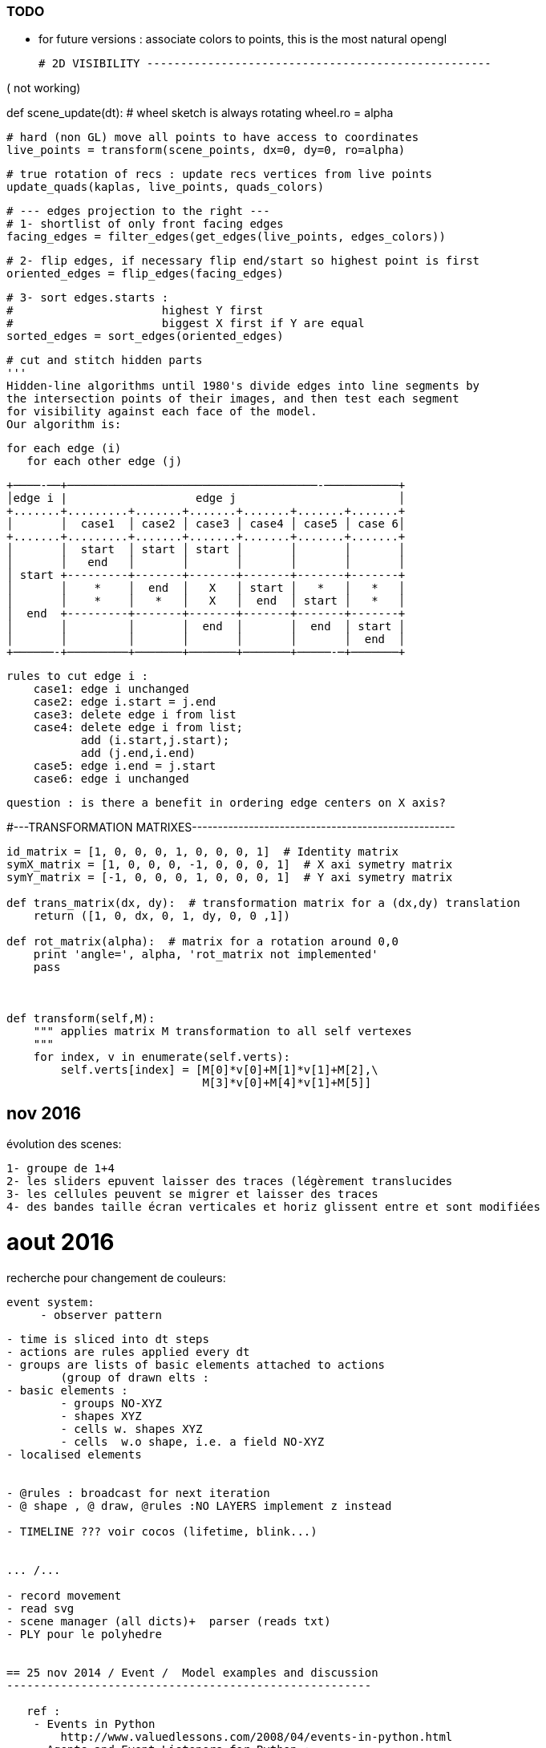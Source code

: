 
=== TODO

    - for future versions : associate colors to points, 
      this is the most natural opengl



    # 2D VISIBILITY ---------------------------------------------------


( not working)


def scene_update(dt):
    # wheel sketch is always rotating
    wheel.ro = alpha

    # hard (non GL) move all points to have access to coordinates
    live_points = transform(scene_points, dx=0, dy=0, ro=alpha)

    # true rotation of recs : update recs vertices from live points
    update_quads(kaplas, live_points, quads_colors)

    # --- edges projection to the right ---
    # 1- shortlist of only front facing edges
    facing_edges = filter_edges(get_edges(live_points, edges_colors))

    # 2- flip edges, if necessary flip end/start so highest point is first
    oriented_edges = flip_edges(facing_edges)

    # 3- sort edges.starts :
    #                      highest Y first
    #                      biggest X first if Y are equal
    sorted_edges = sort_edges(oriented_edges)


    
    
    # cut and stitch hidden parts
    '''
    Hidden-line algorithms until 1980's divide edges into line segments by
    the intersection points of their images, and then test each segment
    for visibility against each face of the model.
    Our algorithm is:

    for each edge (i)
       for each other edge (j)

       +────-──+─────────────────────────────────────-───────────+
       │edge i |                   edge j                        │
       +.......+.........+.......+.......+.......+.......+.......+
       │       │  case1  │ case2 │ case3 │ case4 │ case5 │ case 6│
       +.......+.........+.......+.......+.......+.......+.......+
       │       │  start  │ start │ start │       │       │       │
       │       │   end   │       │       │       │       │       │
       │ start +---------+-------+-------+-------+-------+-------+
       │       │    *    │  end  │   X   │ start │   *   │   *   │
       │       │    *    │   *   │   X   │  end  │ start │   *   │
       │  end  +---------+-------+-------+-------+-------+-------+
       │       │         │       │  end  │       │  end  │ start │
       │       │         │       │       │       │       │  end  │
       +──────-+─────────+───────+───────+───────+─────-─+───────+

        rules to cut edge i :
            case1: edge i unchanged
            case2: edge i.start = j.end
            case3: delete edge i from list
            case4: delete edge i from list;
                   add (i.start,j.start);
                   add (j.end,i.end)
            case5: edge i.end = j.start
            case6: edge i unchanged

       question : is there a benefit in ordering edge centers on X axis?



#---TRANSFORMATION MATRIXES---------------------------------------------------

[code :python]
-----
id_matrix = [1, 0, 0, 0, 1, 0, 0, 0, 1]  # Identity matrix
symX_matrix = [1, 0, 0, 0, -1, 0, 0, 0, 1]  # X axi symetry matrix
symY_matrix = [-1, 0, 0, 0, 1, 0, 0, 0, 1]  # Y axi symetry matrix

def trans_matrix(dx, dy):  # transformation matrix for a (dx,dy) translation
    return ([1, 0, dx, 0, 1, dy, 0, 0 ,1])

def rot_matrix(alpha):  # matrix for a rotation around 0,0
    print 'angle=', alpha, 'rot_matrix not implemented'
    pass



def transform(self,M):
    """ applies matrix M transformation to all self vertexes
    """
    for index, v in enumerate(self.verts):
        self.verts[index] = [M[0]*v[0]+M[1]*v[1]+M[2],\
                             M[3]*v[0]+M[4]*v[1]+M[5]]

-----

== nov 2016

évolution des scenes:

    1- groupe de 1+4    
    2- les sliders epuvent laisser des traces (légèrement translucides
    3- les cellules peuvent se migrer et laisser des traces
    4- des bandes taille écran verticales et horiz glissent entre et sont modifiées

= aout 2016


recherche pour changement de couleurs:

   event system:
        - observer pattern
 

-------------------------------------------------------------------------------

- time is sliced into dt steps
- actions are rules applied every dt
- groups are lists of basic elements attached to actions
	(group of drawn elts : 
- basic elements :
	- groups NO-XYZ
 	- shapes XYZ
	- cells w. shapes XYZ
	- cells  w.o shape, i.e. a field NO-XYZ
- localised elements

         
- @rules : broadcast for next iteration
- @ shape , @ draw, @rules :NO LAYERS implement z instead

- TIMELINE ??? voir cocos (lifetime, blink...)


... /...

- record movement
- read svg
- scene manager (all dicts)+  parser (reads txt)
- PLY pour le polyhedre 


== 25 nov 2014 / Event /  Model examples and discussion  
------------------------------------------------------
   
   ref : 
    - Events in Python
        http://www.valuedlessons.com/2008/04/events-in-python.html
    - Agents and Event Listeners for Python :
        http://blog.7co.cc/blog/2012/03/04/agents-and-event-listeners-for-python/
    - Simple event dispatcher in Python :
         http://www.expobrain.net/2010/07/31/simple-event-dispatcher-in-python/
         
         
=== Actors Model examples and discussion
-----------------------------------------

        T O D O
        

*** see cebas
--------------- 

from cebas, reuse:
    - IDS/ODS : input data stream, output data stream
    - memory node : allows the storage of any kind of data.
    - IN/OUT volume testing algorithm has been added
    - PSearch node, to search for the nearest/furthest particle within a specific radius

*** cebas thinking particles engine *
_____________________________________

ref: http://www.cebas.com/index.php?pid=product&prd_id=166&feature=1359


*** Rule-based Versus Event-driven Particle Systems
___________________________________________________  

- An event-driven particle system is based on "triggers" or events that must happen to activate an effect. This implies some kind of key frame related effects.
- thinkingParticles offers true Non Linear and procedural animation technology. Rules and conditions control the particle effects, regardless of the timing or number of frames that may change in an animation.


*** Rules
_________  

ThinkingParticles uses a 100% rule-based approach to create particle animations offering true Non Linear Animation (NLA). 

Example:
    To animate some cannons shooting at incoming targets. 
    How to do it - Rule based and with full use of NLA : 
         Create the cannon object
         Setup the shooting sequence of the cannon
         Create some targets
         Turn the cannons into particles
         Create a rule to aim at approaching targets when they are near
         Create a rule to shoot at the targets
         Create a rule to explode the targets when they get hit by a projectile


*** Object Access
_________________

A special operator, called ParamBlock enables the accessibility of all object parameters within thinkingParticles.  

The user may connect any particle parameter to an object parameter, or the other way around. In a scene, a particle may influence the position, color, size or segmentation of any 3ds Max object. It is possible to use the ParamBlock operator, to access every parameter of an object, and use it as an IDS (input data stream) or ODS (output data stream) connector. A radius of an object, for example, may control the particle speed or even age. A particle collision event, may control a Light On/Off parameter.


*** Memory Node
________________  

A memory node allows the storage of any kind of data.

The Memory node offers the storage of multiple variables along with multiple values per variable, on a "system-wide" basis. 

This means that every DynamicSet is able to access the stored values at any time, regardless of the number of nested DynamicSets used in a wired network. Values may be stored per particle or globally.


*** Condition Node
__________________

A powerful volume testing algorithm has been added to the thinkingParticles tool set. The InMesh condition node helps you to discover whether the particle is inside or outside a given mesh.


*** Advanced and powerful Nodes
_______________________________

like PSearch, open up a whole new world of particle effects that were never possible before. With the help of the PSearch node, it is an easy task to search for the nearest and furthest particle within a specific radius.

   !!! implement genral program struct with simplicity, more advanced behaviour is in world lmnts classes
  

# TICK *
________

    - depending on each lmn can have a simple struct with or w/o position and rotation or be a class with stored vertices and tick method followed by get_batch


*** From pybox2d : timeStep = 1.0 / 60 
**********************************************80


Typically we use a time step of 1/60 of a second (60Hz) and 6 velocity/2 position iterations. This provides a high quality simulation in most game scenarios.
 
**********************************************80
   
   DRAWING : as in spreading pyglets wings
   --------------------------------------- 
    - shapes are groups of primitives
    - shape.batch is collected with get_batch
    - drawing is done with batch.draw
    
            @QUESTION : 1 batch for each shape? multiple lmn with same batch @ diff pos? (
   
@FUTURE 3 problemes
-------------------

1 input : svg files
    --> svgbatch 
2 strorage of paths etc.. for transformation and then caching
    --> svgbatch 
        - better than svg from nodebox and than squirtle
        - clean
        - has path 
        - simple access to points
3 combined kinematics (hinges)
    --> layers as in nodebox (+center of layer)

    
SCENE is a folder
-----------------

        actor1.py
            methods:
                draw()
                step()
                    listen()
                    update()
                    publish()
            fields : 
                alive
                startime / endtimr / cycle
        actor1.svg
                
**********************************************80

class Zulu:  Zulus objects ARE OBSOLETE ...........
--------------------------------------------------------------


# - zulus are NOT bodys, zulus may have bodys, one or a group
# - zulus may have bodies, and extra fields or values
# - zulus live ie : perform actions : ie have a step() method

    some parameters can be modified by rules

    STANDARD METHOD:

    STANDARD PARAMS :
        - self rules record
        - self Body
            - self shapes
                - self vertexes (ordered?)
        - position is GPU managed with OpenGL matrix translation
        - rotation is GPU managed with OpenGL matrix rotation
        - same parameters also at step+1

    OTHER OTIONAL RECORDS :
        - acceleration,
        - speed,
        - rotational speed and acc
        - any on demand
    """
    
    
#Superfolia code from NODEBOX
___________________________________________________________________     
**********************************************80

from math import sqrt
from math import sin, cos, radians
 
def radial_gradient(colors, x, y, radius, steps=300):
 
    """ Radial gradient using the given list of colors.
    """
 
    def _step(colors, i, n):
        l = len(colors)-1
        a = int(1.0*i/n*l)
        a = min(a+0, l)
        b = min(a+1, l)
        base = 1.0 * n/l * a
        d = (i-base) / (n/l)
        r = colors[a].r*(1-d) + colors[b].r*d
        g = colors[a].g*(1-d) + colors[b].g*d
        b = colors[a].b*(1-d) + colors[b].b*d
        return color(r, g, b)
 
    for i in range(steps):
        fill(_step(colors, i, steps))
        oval(x+i, y+i, radius-i*2, radius-i*2)  
 
def root(x, y, angle=0, depth=5, alpha=1.0, decay=0.005):
    
    """ Recursive root branches to smaller roots.
    """
    
    w = depth*6
    for i in range(depth*random(10,20)):
 
        v = float(depth)/5
        alpha -= i*decay
        alpha = max(0, alpha)
        
        if alpha > 0:
            
            # Next direction to grow in.,
            # e.g. between -60 and 60 degrees of current heading.
            angle += random(-60, 60)
            dx = x + cos(radians(angle)) * w
            dy = y + sin(radians(angle)) * w
            
            # Oval dropshadow.
            nostroke()
            fill(0, 0, 0, alpha*0.25)
            oval(x-w/6+depth, y-w/6+depth, w/3, w/3)
 
            # Line segment to next position.
            nofill()
            stroke(0.8-v*0.25, 0.8, 0.8-v, alpha)
            strokewidth((depth+1)*0.5)            
            line(x, y, dx, dy)
            
            # Colored oval.
            strokewidth((depth+1)*0.25)
            fill(0.8-v*0.25, 0.8, 0.8-v, alpha*0.5)
            oval(x-w/6, y-w/6, w/3, w/3)
            
            # Create a branching root.
            if random() > 0.8 and depth > 0:
                root(x, y, angle, depth-1, alpha)
            
            x = dx
            y = dy
    
    # Continue growing at less alpha and depth.
    if depth > 0:
        root(x, y, angle, depth-1, alpha)
 
size(600, 600)
radial_gradient(
    [color(0.05, 0.06, 0.0), color(0.125, 0.150, 0.0)],
    -150, -150,
    radius=900
) 
root(300, 300, angle=-90, depth=6)

**********************************************80

#Tendril code from NODEBOX
___________________________________________________________________   
 
**CODE:** 
   
    size(600, 600)
    from math import pi, sin, cos, radians
     
    class Tendril:
        
        def __init__(self, x, y, width=15):
            """ A new sinewy tendril at location x and y.
            Its segment width will gradually become smaller as it grows.
            """
            self.x = x
            self.y = y
            self.width = width
            self.angle = random(2*pi) - pi # random angle in radians.
            self.segments = []
            self.v = 0
     
        def grow(self, distance=3.0, curl=1.0, step=0.02):
            """ Tendril segment growth using fluid, spiral sine functions,
            taken from the ART+COM Tendrils class for Processing.
            """
            # Think of a tendril having a steering compass.
            # For each new segment, the compass shifts a bit left or right.
            self.x += cos(self.angle) * distance
            self.y += sin(self.angle) * distance
            self.v += random(-step, step)
            self.v *= 0.9 + curl*0.1
            self.angle += self.v
            self.segments.append(
                (self.x, self.y, self.angle)
            )
            
        def draw(self, path=None):
            """ Draws all the segments in the tendril,
            as separate ovals or as a single path if one is supplied.
            """
            n = len(self.segments)
            for i, (x, y, angle) in enumerate(self.segments):
                r = (1-float(i)/n) * self.width # size gradually decreases.
                if path != None:
                    path.oval(x, y, r, r)
                else:
                    oval(x, y, r, r)
            
    class Plant:
        
        def __init__(self, x, y, tendrils=30, width=15):
            """ A collection of tendrils.
            """
            self.x = x
            self.y = y
            self.tendrils = []
            for i in range(tendrils): 
                self.tendrils.append(
                    Tendril(self.x, self.y, width)
                )
        
        def grow(self, distance=3.0, curl=1.0, step=0.02):
            """ Grow a new segment on each of the plant's tendrils.
            """
            for b in self.tendrils:
                b.grow(distance, curl, step)
                
        def draw(self):
            """ Draw the plant.
            """
            for tendril in self.tendrils:
                tendril.draw()
            
        def path(self):
            """ Return the plant as a path consisting of ovals.
            """
            path = BezierPath()
            for tendril in self.tendrils:
                tendril.draw(path)
            return path
     
    background(0.12, 0.12, 0.06)
    nofill()
    stroke(1, 0.5)
    strokewidth(0.5)
     
    plant = Plant(WIDTH/2, HEIGHT/2, tendrils=20)
    for i in range(200): 
        plant.grow(curl=1.0, step=0.02)
     
    plant.draw()

**********************************************80

#Reférences
___________________________________________________________________

- components extra DATA fields --> **grease/base.py**
    - extra fields could be in RULE's field
- batch.draw(), background first, then bodies --> **spreading pyglet's wings**
- --> **nodebox**
- --> http://nodebox.net/code/index.php/Core_Image

**********************************************80

#TODO dec 2013
___________________________________________________________________

- BAKE FUNCTION
    - objects can be 'baked' after transformation
    - and maybe moved to a still group (no glmove) for optimization
- OPTIMISATION:
    - staticmethod optim
    - render with functions inlieu of classes methods?
- SHADERS
    - implement shaders (from nodebox graphics
- SPLINES & OTHER GEOM PRIMITIVES
    - use path for splines and oher bodys. Unify draw mode(shoebot/ nodebox /
    - text


##  @ ZULUS -------------------------------------------------------
# TODO ANCHORS
# bodys have an anchor to which displacements are applied

# TODO : ZULU CLASS
# anchor point and rot(or align-to  or look-at point) are zulu level,
# colors + linestyle are bodys (superclass) level
# zulus have a set of points
#   - one (number 0) is anchor
#   - others are geom(4 for recs, 3 for tri, 2 for lines etc..,
#   - extras are 'pegs' to anchor other geometries thus NO GROUPS are needed

# TODO : GROUPS
# implement groups similar to nobgl layers

##  TO DO SORTED ----------------------------------------------------

# 1 focus on input, animation and render(png,pdf, openGL) with RECTS only
# 2 zulus have points :
# 3 app structure : ZULU CLASS, ANCHORS, BAKE, COLOR STROKE & FILL
# 4 performance and render issues : VERTEX LISTS, 25 IMAGES/S, EXPORT
# 99 later : SHADERS, SUBPIXEL, SPLINES & OTHER bodyS

- REMOVED ----------------------------------------------------------
# CAMERA : useless, complicated, camera mvt not needed yet

##  TO DO OTHER  ------------------------------------------------------
- COLOR STROKE & FILL
# use named colors module -->ie styles module?
# kwd : program style

    
utiliser une table de correspondance rule/zulu
--------------------------------------------------------------------80
links : matrix or table use  (type 'gx' to open url)
http://stackoverflow.com/questions/15312273/traverse-a-graph-represented-in-an-adjacency-matrix?rq=1
http://www.linuxtopia.org/online_books/programming_books/python_programming/python_ch20s05.html

**********************************************80

--------------------------------------------------------------------80
SVG READ
--------------------------------------------------------------------80
#!/usr/bin/env python
"""\
Usage: drawsvg.py file
file  - one SVG file (from Inkscape!) that is all simple paths

"""
##    svg2py Copyright  (C)  2007 Donn.C.Ingle
##    http://cairographics.org/svgtopycairo/
##    Contact: donn.ingle@gmail.com - I hope this email lasts.
##
SVG paths can be parsed and turned into a seqence of cairo commands that re-draw them.

This took a while, the pyparsing had me in knots, but now it's short and sweet.
A fuller implementation of what can be done in SVG would be really nice. (Hint...)

Make sure you pass it a very simple SVG file (from Inkscape is best)
-- one that has had all the shapes reduced to paths.
Oh, and keep your canvas 400 by 400 or it may draw clear off the screen.

Depends on

elementree: import elementree as myDearWatson :) It's a great module for slicing through XML.
pyparsing: This module is deeply wonderful. I won't pretend to savvy even 1% of it, but it really does the job. They have a great mailing list where I got a lot of help. It let's you parse strings into lists and that is no small feat.
SVG Path element

To briefly explain, inside an svg file (which is just xml) you'll find a tag named 'g' and under that one or more tags named 'path'. Inside path there is an element called 'd'; that's the actual path. It's formed like this: "COMMAND NUMBER COMMA NUMBER Optionally[NUMBER COMMA NUMBER a few more times]", where COMMAND is M for move, L for line, C for curve and Z for close path. There may be others, but that's what I tackled. Have a look at the pyparsing grammar which makes it fairly clear how different commands have different numbers behind them.##

import pygtk
pygtk.require('2.0')
import gtk, gobject, cairo
from pyparsing import *
import os, sys
from elementtree import ElementTree as et

# Create a GTK+ widget on which we will draw using Cairo
class Screen(gtk.DrawingArea):

    # Draw in response to an expose-event
    __gsignals__ = { "expose-event": "override" }

    # Handle the expose-event by drawing
    def do_expose_event(self, event):

        # Create the cairo context
        cr = self.window.cairo_create()

        # Restrict Cairo to the exposed area; avoid extra work
        cr.rectangle(event.area.x, event.area.y,
                event.area.width, event.area.height)
        cr.clip()

        self.draw(cr, *self.window.get_size())

    def draw(self, cr, width, height):
        # Fill the background with gray
        cr.set_source_rgb(0.5, 0.5, 0.5)
        cr.rectangle(0, 0, width, height)
        cr.fill()

# GTK mumbo-jumbo to show the widget in a window and quit when it's closed
def run(Widget):
    window = gtk.Window()
    window.set_size_request(400, 400)
    window.connect("delete-event", gtk.main_quit)
    widget = Widget()
    widget.show()
    window.add(widget)
    window.present()
    gtk.main()

## Do the drawing ##

class Shapes(Screen):
    def draw(self, ctx, width, height):

        #Build a string of cairo commands
        cairo_commands = ""
        command_list = []
        for tokens in paths:
            for command,couples in tokens[:-1]: #looks weird, but it works :)
                c = couples.asList()
                if command == "M":
                    cairo_commands += "ctx.move_to(%s,%s);" % (c[0],c[1])
                if command == "C":
                    cairo_commands += "ctx.curve_to(%s,%s,%s,%s,%s,%s);" % (c[0],c[1],c[2],c[3],c[4],c[5])
                if command == "L":
                    cairo_commands += "ctx.line_to(%s,%s);" % (c[0],c[1])
                if command == "Z":
                    cairo_commands += "ctx.close_path();"

            command_list.append(cairo_commands) #Add them to the list
            cairo_commands = ""
        #Draw it. Only stroked, to fill as per the SVG drawing is another whole story.
        ctx.set_source_rgb(1,0,0)
        for c in command_list:
            exec(c)
        ctx.stroke()

***************************************************************##

#Check args:
if len(sys.argv) < 2:
    raise SystemExit(__doc__)
file = sys.argv[1]

***************************************************************##

## Pyparsing grammar:
## With HUGE help from Paul McGuire <paul@alanweberassociates.com>
## Thanks!
dot = Literal(".")
comma = Literal(",").suppress()
floater = Combine(Optional("-") + Word(nums) + dot + Word(nums))
## Unremark to have numbers be floats rather than strings.
#floater.setParseAction(lambda toks:float(toks[0]))
couple = floater + comma + floater
M_command = "M" + Group(couple)
C_command = "C" + Group(couple + couple + couple)
L_command = "L" + Group(couple)
Z_command = "Z"
svgcommand = M_command | C_command | L_command | Z_command
phrase = OneOrMore(Group(svgcommand))

## Find and open the svg file
xml_file = os.path.abspath(__file__)
xml_file = os.path.dirname(xml_file)
xml_file = os.path.join(xml_file, file)

tree = et.parse(xml_file)

ns = "http://www.w3.org/2000/svg" #The XML namespace.
paths = []
for group in tree.getiterator('{%s}g' % ns):
    for e in group.getiterator('{%s}path' % ns):
        p = e.get("d")
        tokens = phrase.parseString(p.upper())
        paths.append(tokens) # paths is a global var.

run(Shapes)

**********************************************80

*** fonction sinus améliorée
___________________________  

def cos_sin_deg(deg):
    """Return the cosine and sin for the given angle
    in degrees, with special-case handling of multiples
    of 90 for perfect right angles
    """
    deg = deg % 360.0
    if deg == 90.0:
        return 0.0, 1.0
    elif deg == 180.0:
        return -1.0, 0
    elif deg == 270.0:
        return 0, -1.0
    rad = math.radians(deg)
    return math.cos(rad), math.sin(rad)


**********************************************80

*** NOTES oct 2013
__________________  

TODO :
------
- read code from PARTICLE ENGINES, ruels, update sequence,force fields?



**********************************************80

*** sept 2013
_____________  

animation 2
-----------


# TODO #1
# Every zulu folows a scenario that schedules a number of rules for a period of time.
# Moving in a direction is a rule
# Boucing on an obstacle is a rule
# Changing color at some moment, appearing and disapearing are rules

# TODO #2
# ajust the general scale of objects relative to screen center
# adjust the general speed of movements




**********************************************80

animation
---------
all zulus properties may have an 'animate' or 'update' method overriding the zulu class empty update method

r1=zulu()
r1.shape
   def update()
      shape = f(t)
r1.pos=(x=0,y=0,z=0)
   def update()
     x = f(t), y= f(t)
r1.movement_function=
    def update(dt)
        x,y=(a*t, sin(t))
r1.color
   def update(dt)
      color = f(t)

Questions:
----------

Regler le pb d'update des AABB pour les objets après leur transformation
Among their many advantages, managed attributes are used 
	- to protect an attribute from changes or 
	- to automatically update the values of a dependant attribute.

Logiques possibles en animation.
    - comportements individuels
        --> gérer les collisions ou non 
        --> orientation 'jeu video' et 'automates'
    - gérer des scenarios en fonction du temps écoulé
        --> implémenter une variable temps total
        --> voir grease: world est une variable globale
    - solution mixte : semi-autonomie + events scénarisés

@ version 1.0 slim
------------------
    - gerer de façon simple la sortie d'ecran 
        - test position
        - ou longueur max 
        --> remove element from list
    - implém. les'autres elts navigateurs
    - regrouper dans 1 fichier unique pour 'distrib'
@ futur
-------
    - ce ne sont pas les shapes mais une super-classe qui sont les elts de base
        - ces elts ont des attributs : shape, comportements etc..
        - par ex.ne pas structurer : 
               - shape
                    - bool 'en_vie'
                    - speed
                    - color
        mais :
                - entity
                    - shape
                    - bool 'en_vie'
                    - speed
                    - color



    - gerer le temps :
        - component is aging each dt: age += dt, then check if dead
    - gerer des élements déclencheurs
    - autonomie des mobiles
    - unifier les representations avec Vec2d, arrays, 
    - les elements mobiles ou pas ont une methode step ou pas
---
# Looking at Casey Duncan's 'Grease' code
*******************************************************************************


Ref :
----
http://pythonhosted.org/grease/index.html

Time tracking
-------------

[docs]	def tick(self, dt):
		"""Tick the mode's clock, but only if the world is currently running
		
		:param dt: The time delta since the last tick
		:type dt: float
		"""
		if self.running:
			super(World, self).tick(dt)
	

[docs]	def step(self, dt):
		"""Execute a time step for the world. Updates the world `time`
		and invokes the world's systems.
		
		Note that the specified time delta will be pinned to 10x the
		configured step rate. For example if the step rate is 60,
		then dt will be pinned at a maximum of 0.1666. This avoids 
		pathological behavior when the time between steps goes
		much longer than expected.

		:param dt: The time delta since the last time step
		:type dt: float
		"""
		dt = min(dt, 10.0 / self.step_rate)
		for component in self.components:
			if hasattr(component, "step"):
				component.step(dt)
		for system in self.systems:
			if hasattr(system, "step"):
				system.step(dt)

[docs]	def on_draw(self, gl=pyglet.gl):
		"""Clear the current OpenGL context, reset the model/view matrix and
		invoke the `draw()` methods of the renderers in order
		"""
		gl.glClear(gl.GL_COLOR_BUFFER_BIT | gl.GL_DEPTH_BUFFER_BIT)
		gl.glLoadIdentity()
		for renderer in self.renderers:
			renderer.draw()
Collision :
-----------
There are two major steps to collision handling in Grease:
    collision detection and 
    collision response. 
    
The detection step happens within the collision system. 

A set of pairs of the currently colliding entities can be found in the collision_pairs attribute of the collision system. Applications are free to use collision_pairs directly, but they can also register one or more handlers for more automated collision response. 

Collision handlers are simply functions that accept the collision system they are configured for as an argument. 

The handler functions are called each time step to deal with collision response.

---
# Looking at Casey Duncan's 'Planar'
*******************************************************************************





---
# Computational Geometry : 2D Afine Transformation matrixes
*******************************************************************************

Ref:
---
http://en.wikipedia.org/wiki/Transformation_matrix

- Affine transformations preserve collinearity and relative distancing :
	- points on a line will remain in a line after an affine transformation 
	- parallel lines remain parallel 
	- relative spacing or distancing,
        (may scale, but will always maintain at a consistent ratio.)
- Affine transformations allow for repositioning, scaling, skewing and rotation. 
- Things they cannot do include tapering or distorting with perspective.
- Toutes les transformations affines peuvent se calculer avec des matrices.


Normalement pour un point 2d à deux coordonnées (x,y):
	- L¿homothétie et la rotation se calculent par multiplication de matrices
		[x']   [a b]   [x]
		[y'] = [c d] * [y]
	- La translation se calcule par addition de matrices
		[x']   [Tx]   [x]
		[y'] = [Ty] + [y]
alors que pour un point 3d toutes les operations affines sont de la forme :
		[x']   [a b c]   [x]
		[y'] = [d e f] * [y]
		[z']   [g h i]   [z]
		
A trois coordonnées, avec des matrices qui sont toujours carrées,
on peut composer plusieur transformations en multipliant les matrices 
correspondant à chaque opération DANS UN ORDRE PRECIS.

Si le point 2D devient artificielement un vecteur à 3 coordonne¿es (x,y,z) 
(par défaut on fixe z=1), la matrice générale des transformations 2d devient :
		[x']   [a b m]   [x]   [ax + by + mz]   [ax + by + mz]
		[y'] = [c d n] * [y] = [cx + dy + nz] = [cx + dy + nz] 
		[z']   [0 0 1]   [z]   [0x + 0y + 1z]	   [     1      ]

Nous quittons maintenant le domaine de la ge¿ome¿trie euclidienne pour 
entrer dans celui de la ge¿ome¿trie projective, outil géométrique très puissant.

Matrice type de mise a¿ l'e¿chelle 
--------------------------------
		[Sx  0  0]
		[ 0 Sy  0]
		[ 0  0  1]
Matrice de rotation
------------------
		[ cos¿ ¿sin¿    0] 
		[ sin¿  cos¿    0]
		[   0     0     1]
Matrice de Translation
----------------------
		[ 1  0  dx]
		[ 0  1  dy]
		[ 0  0   1]
		
Re¿flexion d'un point par rapport a¿ un axe (transformation miroir)
-----------------------------------------------------------------
- Par rapport à l¿axe des y :
		[-1  0  0] 
		[ 0  1  0]
		[ 0  0  1]
		
- Par rapport à l¿axe des x :
		[ 1  0  0] 
		[ 0 ¿1  0]
		[ 0  0  1]
		
- Par rapport a¿ l¿origine :
		[¿1  0  0] 
		[ 0 ¿1  0]
		[ 0  0  1]
		
		
Composition is accomplished by matrix multiplication. 
If A and B are the matrices of two linear transformations,
then the effect of applying first A and then B to a vector x is given by:
	B(Ax) = (BA)x
	
Rotation autour d'un point arbitraire
-------------------------------------
- La rotation autour d'un point arbitraire s'exprime comme une combinaison de:
    ¿ Une translation du point arbitraire vers l'origine 
	¿ Une rotation autour de l'origine
	¿ Une translation de l'origine vers le point arbitraire

Homothe¿tie par rapport a¿ un point arbitraire
--------------------------------------------
L'homothe¿tie (ou changement d'e¿chelle) par rapport a¿ un point arbitraire
se de¿compose :	- Translation du point arbitraire vers l'origine
	- Homothe¿tie par rapport a¿ l'origine
	- Translation inverse de l'origine vers le point arbitraire

multiplication de matrices carrées 3x3:
--------------------------------------
		[a b c]   [A B C]   [aA+bD+cG  aB+bE+cH  aC+bF+cI]
		[d e f] * [D E F] = [dA+eD+fG  dB+eE+fH  dC+eF+fI]
		[g h i]   [G H I]   [gA+hD+iG  gB+hE+iH  gC+hF+iI]


The identity matrix 
-------------------
An important matrix is the identity matrix:

	  | 1 0 0 |
	I=| 0 1 0 |
	  | 0 0 1 |
It transforms a point to itself: P1=P2=I·P1

This can be interpreted as

- translation with (0,0)
- rotation with 0 degrees, since cos (0)=1 and sin (0) =0
- scaling with (1,1)


In python :
-----------
Nested lists are often used to represent matrices. For example, the matrix:
		[a b c]
		[d e f]
		[g h i]
might be represented as a list with three elements, where each element 
is a row of the matrix. 
>>> matrix = [[a, b, c], [d, e, f], [g, h, i]]

The identity matrix would be :
>>> matrix = [[1, 0, c], [0, 1, 0], [0, 0, 1]]

In OpenGL
---------
To understand how OpenGL's transformations work, we have to take a closer
look at the concept: current transformation matrix. It means that OpenGL
always multiply coordinate values in drawing commands with the current matrix,
before they are processed further and eventually, after more transformations,
are rendered onto the screen. The basic drawing command in OpenGL, 
for plane and space respectively:

  glVertex2(x,y)
  glVertex3(x,y,z)
	
The position vector which are described by the parameters is multiplied 
with the current transformation matrix, before it is processed further on
its way to the screen. glVertex is in principle the only basic drawing
primitive in OpenGL.

The identity matrix doesn't do anything with the coordinates. 
In OpenGL there is ALWAYS a current model matrix that all of the 
points are multiplied with. To avoid any unwanted transformation, 
the identity matrix must be set to be the current transformation matrix with :
  glLoadIdentity()
	
OpenGL has three basic functions that make up the current transformations
matrix, in addition to glLoadIdentity():

  glTranslate()
  glRotate()
  glScale()
	
When we call one of these the current transformations matrix is affected 
by the new transformation matrix that is multiplied with it.

The example with rotation around another point than the origin, can be 
realized like this in OpenGL: 
	  Geometric operation	 / OpenGL-call	 /  Current matrix M
	- Reset the transformations	 / glLoadIdentity() / M=I
	- Translate origin to a	 /  gltranslate(1,1,0) / M =I·T1
	- Rotate /  glRotate(90,0,0,1)	/ M= I·T1·R
	- Translate origin back	 / gltranslate(-1,-1,0)  / M= I·T1·R·T2
	- 
We see that the rotation function has parameters that both gives the 
rotation and the rotation axis.


---
# Computational Geometry : Detecting Whether Two AABB Boxes Overlap
*******************************************************************************

from : http://gamemath.com/2011/09/detecting-whether-two-boxes-overlap/

The acronym AABB is often used for axially-aligned bounding box.
¿axially-aligned¿ means that the sides are parallel to the x- and y-axes; 

With very high frequency one answers with the incorrect solution discussed below, work through some examples, and arrive at the correct one. 

Most experienced web/GUI programmers have worked with 2D boxes and have encountered the problem, and should know the proper solution. However, they often do not immediately perceive the principle that extends the idea beyond AABB¿s to arbitrarily-oriented boxes. In summary, it¿s a problem with a deceptively simple starting point and many branching points depending on the skill of the applicant, which is precisely why it¿s a great interview question.

Let¿s say that we have basic 2D vector and bounding box classes such as:

// Simple 2D vector class
struct Vec2D
{
    float x,y;
};
 
// 2D axially-aligned bounding box.
struct Box2D
{
    Vec2D min, max;
};


So the goal of the question is a function with a prototype such as

bool BoxesIntersect(const Box2D &a, const Box2D &b);
When faced with this problem, inexperienced programmers produce a particular solution that doesn¿t work with such regularity, that it is worth mentioning. They suggest to check the four corners of box A, to see if any are containing within box B, and also check B¿s corners to see if they are contained within A. But this approach fails in the following example.



The correct approach is to work by process of eliminating situations when the two AABB¿s do not intersect? 
The boxes cannot intersect if :
	- if A is completely to the left of B, 
	- or completely to the right 
	- or completly above 
	- or completly below. 

Are there any other cases to consider? No. If A is completely to the left or right of B, then the vertical positions of the boxes do not matter. If two boxes do not intersect, they will fit into at at least one of the four cases just mentioned. 


This is the correct answer:

bool BoxesIntersect(const Box2D &a, const Box2D &b)
{
    if (a.max.x < b.min.x) return false; // a is left of b
    if (a.min.x > b.max.x) return false; // a is right of b
    if (a.max.y < b.min.y) return false; // a is above b
    if (a.min.y > b.max.y) return false; // a is below b
    return true; // boxes overlap
}

# Python modules and scripts used for reference:
*******************************************************************************

    - 'planar'
    - 'matrix' from kai chang (http://www.syntagmatic.net)
    - 'nodebox'
        - 'nodebox.graphics.geometry' --> 2d geometry operations, classes
        - 'nodebox.graphics.context'  --> interface w/pyglet
    - 'pyglet' --> opengl



*** first notes
_______________  

@REFERENCES
-----------
- pyglet tutorial
- pyglet programming guide
- nodebox GL
- Casey Duncan, Planar lib
- Casey Reas, structures
- Kay Chang, matrix multiplication in python
- Langton's ants


@FUTURE
-------
gr1=actor
gr1.shape=star(size=2,n=5)
gr1.pos=(x=0,y=0,z=0)
gr1 has no color 
gr1.movement.path= "line, 
gr1.movement.speed= 3
gr1.movement.duration= 10000
gr1.interactions = canvas_collision( 

@QUESTIONS
-----------

Logiques possibles en animation.

    - comportements individuels pré-programmés
        --> gérer les collisions ou non
        --> orientation 'jeu video' et 'automates'
        
    - gérer des scenarios en fonction du temps écoulé
        --> implémenter une variable temps total
        --> voir grease: world est une variable globale
        
    - solution mixte : semi-autonomie + events scénarisés




